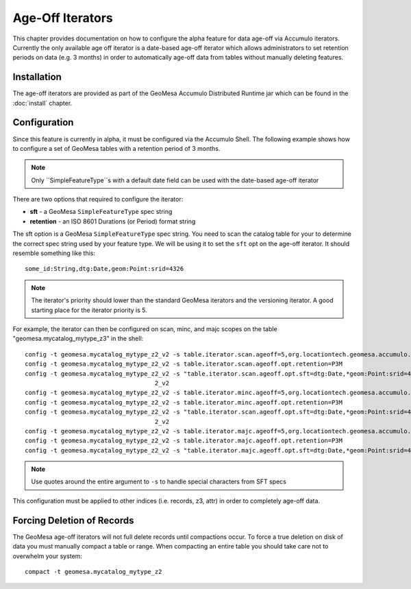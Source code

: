Age-Off Iterators
=================

This chapter provides documentation on how to configure the alpha feature for data age-off via Accumulo iterators.
Currently the only available age off iterator is a date-based age-off iterator which allows administrators to set
retention periods on data (e.g. 3 months) in order to automatically age-off data from tables without manually deleting
features.

Installation
------------

The age-off iterators are provided as part of the GeoMesa Accumulo Distributed Runtime jar which can be found in the
:doc:`install` chapter.

Configuration
-------------

Since this feature is currently in alpha, it must be configured via the Accumulo Shell. The following example shows
how to configure a set of GeoMesa tables with a retention period of 3 months.

.. note::

    Only ``SimpleFeatureType``s with a default date field can be used with the date-based age-off iterator

There are two options that required to configure the iterator:

* **sft** - a GeoMesa ``SimpleFeatureType`` spec string
* **retention** - an ISO 8601 Durations (or Period) format string

The sft option is a GeoMesa ``SimpleFeatureType`` spec string. You need to scan the catalog table for your to determine
the correct spec string used by your feature type. We will be using it to set the ``sft`` opt on the age-off iterator.
It should resemble something like this::

    some_id:String,dtg:Date,geom:Point:srid=4326

.. note::

    The iterator's priority should lower than the standard GeoMesa iterators and the versioning iterator. A good starting
    place for the iterator priority is 5.

For example, the iterator can then be configured on scan, minc, and majc scopes on the table
"geomesa.mycatalog_mytype_z3" in the shell::

    config -t geomesa.mycatalog_mytype_z2_v2 -s table.iterator.scan.ageoff=5,org.locationtech.geomesa.accumulo.iterators.DtgAgeOffIterator
    config -t geomesa.mycatalog_mytype_z2_v2 -s table.iterator.scan.ageoff.opt.retention=P3M
    config -t geomesa.mycatalog_mytype_z2_v2 -s "table.iterator.scan.ageoff.opt.sft=dtg:Date,*geom:Point:srid=4326;geomesa.index.dtg='dtg',geomesa.table.sharing='true',geomesa.indices='z3:4:3,z2:3:3,records:2:3',geomesa.table.sharing.prefix='\\\\u0001'"
                                        2_v2
    config -t geomesa.mycatalog_mytype_z2_v2 -s table.iterator.minc.ageoff=5,org.locationtech.geomesa.accumulo.iterators.DtgAgeOffIterator
    config -t geomesa.mycatalog_mytype_z2_v2 -s table.iterator.minc.ageoff.opt.retention=P3M
    config -t geomesa.mycatalog_mytype_z2_v2 -s "table.iterator.scan.ageoff.opt.sft=dtg:Date,*geom:Point:srid=4326;geomesa.index.dtg='dtg',geomesa.table.sharing='true',geomesa.indices='z3:4:3,z2:3:3,records:2:3',geomesa.table.sharing.prefix='\\\\u0001'"
                                        2_v2
    config -t geomesa.mycatalog_mytype_z2_v2 -s table.iterator.majc.ageoff=5,org.locationtech.geomesa.accumulo.iterators.DtgAgeOffIterator
    config -t geomesa.mycatalog_mytype_z2_v2 -s table.iterator.majc.ageoff.opt.retention=P3M
    config -t geomesa.mycatalog_mytype_z2_v2 -s "table.iterator.majc.ageoff.opt.sft=dtg:Date,*geom:Point:srid=4326;geomesa.index.dtg='dtg',geomesa.table.sharing='true',geomesa.indices='z3:4:3,z2:3:3,records:2:3',geomesa.table.sharing.prefix='\\\\u0001'"

.. note::

    Use quotes around the entire argument to ``-s`` to handle special characters from SFT specs

This configuration must be applied to other indices (i.e. records, z3, attr) in order to completely age-off data.

Forcing Deletion of Records
---------------------------

The GeoMesa age-off iterators will not full delete records until compactions occur. To force a true deletion on disk of
data you must manually compact a table or range. When compacting an entire table you should take care not to overwhelm
your system::

    compact -t geomesa.mycatalog_mytype_z2

